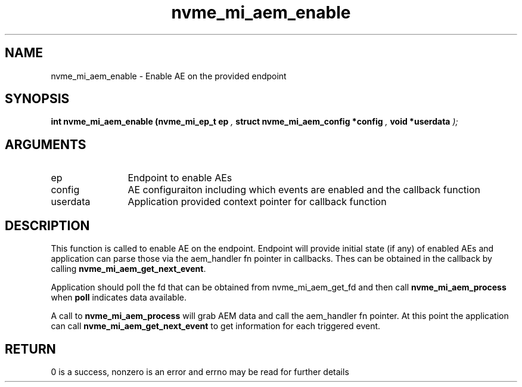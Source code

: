 .TH "nvme_mi_aem_enable" 9 "nvme_mi_aem_enable" "July 2025" "libnvme API manual" LINUX
.SH NAME
nvme_mi_aem_enable \- Enable AE on the provided endpoint
.SH SYNOPSIS
.B "int" nvme_mi_aem_enable
.BI "(nvme_mi_ep_t ep "  ","
.BI "struct nvme_mi_aem_config *config "  ","
.BI "void *userdata "  ");"
.SH ARGUMENTS
.IP "ep" 12
Endpoint to enable AEs
.IP "config" 12
AE configuraiton including which events are enabled and the callback function
.IP "userdata" 12
Application provided context pointer for callback function
.SH "DESCRIPTION"
This function is called to enable AE on the endpoint.  Endpoint will provide initial state
(if any) of enabled AEs and application can parse those via the aem_handler fn pointer in
callbacks.  Thes can be obtained in the callback by calling \fBnvme_mi_aem_get_next_event\fP.

Application should poll the fd that can be obtained from nvme_mi_aem_get_fd and then call
\fBnvme_mi_aem_process\fP when \fBpoll\fP indicates data available.

A call to \fBnvme_mi_aem_process\fP will grab AEM data and call the aem_handler fn pointer.
At this point the application can call \fBnvme_mi_aem_get_next_event\fP to get information for
each triggered event.
.SH "RETURN"
0 is a success, nonzero is an error and errno may be read for further details
